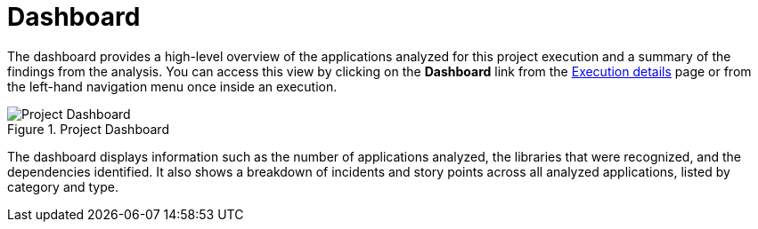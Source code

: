 [[report_project_dashboard]]
= Dashboard
// = Project Dashboard

The dashboard provides a high-level overview of the applications analyzed for this project execution and a summary of the findings from the analysis. You can access this view by clicking on the *Dashboard* link from the xref:examining_execution_details[Execution details] page or from the left-hand navigation menu once inside an execution.

// TODO: Screenshot of Dashboard
.Project Dashboard
image::error.png[Project Dashboard]

The dashboard displays information such as the number of applications analyzed, the libraries that were recognized, and the dependencies identified. It also shows a breakdown of incidents and story points across all analyzed applications, listed by category and type.
